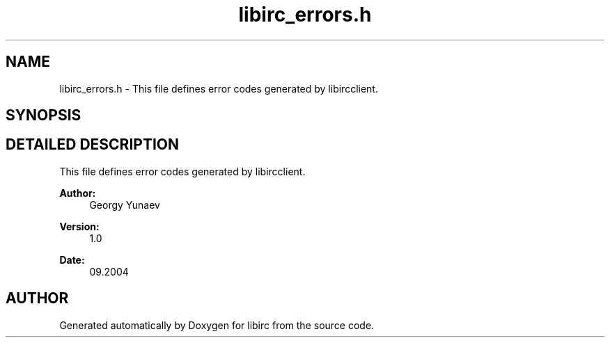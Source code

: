 .TH "libirc_errors.h" 3 "8 Sep 2004" "libirc" \" -*- nroff -*-
.ad l
.nh
.SH NAME
libirc_errors.h \- This file defines error codes generated by libircclient. 
.SH SYNOPSIS
.br
.PP
.SH "DETAILED DESCRIPTION"
.PP 
This file defines error codes generated by libircclient.
.PP
.PP
\fBAuthor: \fP
.in +1c
Georgy Yunaev 
.PP
\fBVersion: \fP
.in +1c
1.0 
.PP
\fBDate: \fP
.in +1c
09.2004
.SH "AUTHOR"
.PP 
Generated automatically by Doxygen for libirc from the source code.
